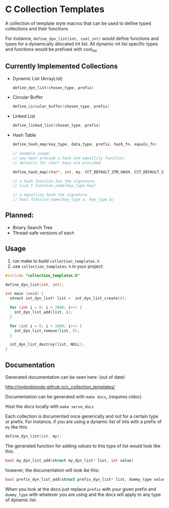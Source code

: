 * C Collection Templates
  A collection of template style macros that can be used to define typed collections and their functions

  For instance, =define_dyn_list(int, cool_int)= would define functions and types for a dynamically allocated int list. All dynamic int list specific types and functions would be prefixed with cool_int.

** Currently Implemented Collections
   - Dynamic List (ArrayList)
     #+BEGIN_SRC C
       define_dyn_list(chosen_type, prefix)
     #+END_SRC
   - Circular Buffer
     #+BEGIN_SRC C
       define_circular_buffer(chosen_type, prefix)
     #+END_SRC
   - Linked List
     #+BEGIN_SRC C
       define_linked_list(chosen_type, prefix)
     #+END_SRC
   - Hash Table
     #+BEGIN_SRC C
       define_hash_map(key_type, data_type, prefix, hash_fn, equals_fn)

       // example usage:
       // you must provide a hash and equallity function:
       // defaults for char* keys are provided

       define_hash_map(char*, int, my, CCT_DEFAULT_STR_HASH, CCT_DEFAULT_STR_EQ)

       // a hash function has the signature:
       // size_t function_name(key_type key)

       // a equallity hash the signature
       // bool function_name(key_type a, key_type b)
     #+END_SRC
** Planned:
   - Binary Search Tree
   - Thread-safe versions of each
** Usage
   1. run make to build =collection_templates.h=
   2. use =collection_templates.h= in your project:
#+BEGIN_SRC c
  #include "collection_templates.h"

  define_dyn_list(int, int);

  int main (void) {
    struct int_dyn_list* list =  int_dyn_list_create(0);

    for (int i = 0; i < 2000; i++) {
      int_dyn_list_add(list, i);
    }

    for (int i = 0; i < 1000; i++) {
      int_dyn_list_remove(list, 0);
    }

    int_dyn_list_destroy(list, NULL);
  }

#+END_SRC

** Documentation
   Generated documentation can be seen here: (out of date)

   http://jordonbiondo.github.io/c_collection_templates/

   Documentation can be generated with =make docs=, (requires cldoc)

   Host the docs locally with =make serve_docs=

   Each collection is documented once generically and not for a certain type or prefix.
   For instance, if you are using a dynamic list of ints with a prefix of =my= like this:
   #+BEGIN_SRC C
     define_dyn_list(int, my);
   #+END_SRC
   The generated function for adding values to this type of list would look like this:
   #+BEGIN_SRC C
   bool my_dyn_list_add(struct my_dyn_list* list, int value)
   #+END_SRC
   however, the documentation will look ike this:
   #+BEGIN_SRC C
   bool prefix_dyn_list_add(struct prefix_dyn_list* list, dummy_type value)
   #+END_SRC

   When you look at the docs just replace =prefix= with your given prefix and =dummy_type= with whatever you are using and the docs will apply to any type of dynamic list.
